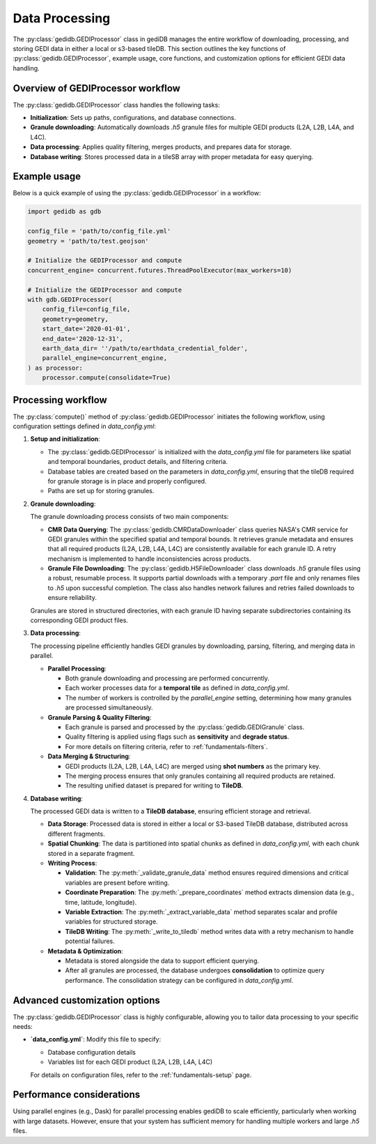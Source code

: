 .. _fundamentals-processor:

###############
Data Processing
###############

The :py:class:`gedidb.GEDIProcessor` class in gediDB manages the entire workflow of downloading, processing, and storing GEDI data in either a local or s3-based tileDB. This section outlines the key functions of :py:class:`gedidb.GEDIProcessor`, example usage, core functions, and customization options for efficient GEDI data handling.

Overview of GEDIProcessor workflow
----------------------------------

The :py:class:`gedidb.GEDIProcessor` class handles the following tasks:

- **Initialization**: Sets up paths, configurations, and database connections.
- **Granule downloading**: Automatically downloads `.h5` granule files for multiple GEDI products (L2A, L2B, L4A, and L4C).
- **Data processing**: Applies quality filtering, merges products, and prepares data for storage.
- **Database writing**: Stores processed data in a tileSB array with proper metadata for easy querying.

Example usage
-------------

Below is a quick example of using the :py:class:`gedidb.GEDIProcessor` in a workflow:

.. code-block:: python

   import gedidb as gdb

   config_file = 'path/to/config_file.yml'
   geometry = 'path/to/test.geojson'
   
   # Initialize the GEDIProcessor and compute
   concurrent_engine= concurrent.futures.ThreadPoolExecutor(max_workers=10)

   # Initialize the GEDIProcessor and compute
   with gdb.GEDIProcessor(
       config_file=config_file,
       geometry=geometry,
       start_date='2020-01-01',
       end_date='2020-12-31',   
       earth_data_dir= ''/path/to/earthdata_credential_folder',
       parallel_engine=concurrent_engine, 
   ) as processor:
       processor.compute(consolidate=True)


Processing workflow
-------------------

The :py:class:`compute()` method of :py:class:`gedidb.GEDIProcessor` initiates the following workflow, using configuration settings defined in `data_config.yml`:

1. **Setup and initialization**:

   - The :py:class:`gedidb.GEDIProcessor` is initialized with the `data_config.yml` file for parameters like spatial and temporal boundaries, product details, and filtering criteria.
   - Database tables are created based on the parameters in `data_config.yml`, ensuring that the tileDB required for granule storage is in place and properly configured.
   - Paths are set up for storing granules.

2. **Granule downloading**:

   The granule downloading process consists of two main components:

   - **CMR Data Querying**: The :py:class:`gedidb.CMRDataDownloader` class queries NASA's CMR service for GEDI granules within the specified spatial and temporal bounds. It retrieves granule metadata and ensures that all required products (L2A, L2B, L4A, L4C) are consistently available for each granule ID. A retry mechanism is implemented to handle inconsistencies across products.
   - **Granule File Downloading**: The :py:class:`gedidb.H5FileDownloader` class downloads `.h5` granule files using a robust, resumable process. It supports partial downloads with a temporary `.part` file and only renames files to `.h5` upon successful completion. The class also handles network failures and retries failed downloads to ensure reliability.

   Granules are stored in structured directories, with each granule ID having separate subdirectories containing its corresponding GEDI product files.

3. **Data processing**:

   The processing pipeline efficiently handles GEDI granules by downloading, parsing, filtering, and merging data in parallel.

   - **Parallel Processing**:

     - Both granule downloading and processing are performed concurrently.
     - Each worker processes data for a **temporal tile** as defined in `data_config.yml`.
     - The number of workers is controlled by the `parallel_engine` setting, determining how many granules are processed simultaneously.

   - **Granule Parsing & Quality Filtering**:

     - Each granule is parsed and processed by the :py:class:`gedidb.GEDIGranule` class.
     - Quality filtering is applied using flags such as **sensitivity** and **degrade status**.
     - For more details on filtering criteria, refer to :ref:`fundamentals-filters`.

   - **Data Merging & Structuring**:

     - GEDI products (L2A, L2B, L4A, L4C) are merged using **shot numbers** as the primary key.
     - The merging process ensures that only granules containing all required products are retained.
     - The resulting unified dataset is prepared for writing to **TileDB**.


4. **Database writing**:

   The processed GEDI data is written to a **TileDB database**, ensuring efficient storage and retrieval.

   - **Data Storage**: Processed data is stored in either a local or S3-based TileDB database, distributed across different fragments.
   - **Spatial Chunking**: The data is partitioned into spatial chunks as defined in `data_config.yml`, with each chunk stored in a separate fragment.
   - **Writing Process**:
     
     - **Validation**: The :py:meth:`_validate_granule_data` method ensures required dimensions and critical variables are present before writing.
     - **Coordinate Preparation**: The :py:meth:`_prepare_coordinates` method extracts dimension data (e.g., time, latitude, longitude).
     - **Variable Extraction**: The :py:meth:`_extract_variable_data` method separates scalar and profile variables for structured storage.
     - **TileDB Writing**: The :py:meth:`_write_to_tiledb` method writes data with a retry mechanism to handle potential failures.

   - **Metadata & Optimization**:

     - Metadata is stored alongside the data to support efficient querying.
     - After all granules are processed, the database undergoes **consolidation** to optimize query performance. The consolidation strategy can be configured in `data_config.yml`.


Advanced customization options
------------------------------

The :py:class:`gedidb.GEDIProcessor` class is highly configurable, allowing you to tailor data processing to your specific needs:

- **`data_config.yml`**: Modify this file to specify:

  - Database configuration details
  - Variables list for each GEDI product (L2A, L2B, L4A, L4C)
  
  For details on configuration files, refer to the :ref:`fundamentals-setup` page.

Performance considerations
--------------------------

Using parallel engines (e.g., Dask) for parallel processing enables gediDB to scale efficiently, particularly when working with large datasets. However, ensure that your system has sufficient memory for handling multiple workers and large `.h5` files. 
